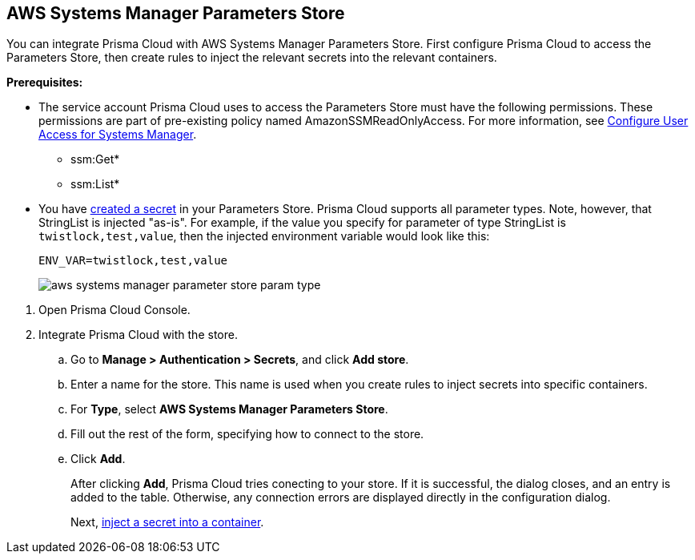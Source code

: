 :topic_type: task

[.task]
[#aws-systems-manager-parameters-store]
== AWS Systems Manager Parameters Store

You can integrate Prisma Cloud with AWS Systems Manager Parameters Store.
First configure Prisma Cloud to access the Parameters Store, then create rules to inject the relevant secrets into the relevant containers.

*Prerequisites:*

* The service account Prisma Cloud uses to access the Parameters Store must have the following permissions.
These permissions are part of pre-existing policy named AmazonSSMReadOnlyAccess.
For more information, see https://docs.aws.amazon.com/systems-manager/latest/userguide/sysman-access-user.html[Configure User Access for Systems Manager].
** ssm:Get*
** ssm:List*

* You have https://docs.aws.amazon.com/systems-manager/latest/userguide/sysman-paramstore-console.html[created a secret] in your Parameters Store.
Prisma Cloud supports all parameter types.
Note, however, that StringList is injected "as-is".
For example, if the value you specify for parameter of type StringList is `twistlock,test,value`, then the injected environment variable would look like this:
+
  ENV_VAR=twistlock,test,value
+
image::runtime-security/aws-systems-manager-parameter-store-param-type.png[]

[.procedure]
. Open Prisma Cloud Console.

. Integrate Prisma Cloud with the store.

.. Go to *Manage > Authentication > Secrets*, and click *Add store*.

.. Enter a name for the store.
This name is used when you create rules to inject secrets into specific containers.

.. For *Type*, select *AWS Systems Manager Parameters Store*.

.. Fill out the rest of the form, specifying how to connect to the store.

.. Click *Add*.
+
After clicking *Add*, Prisma Cloud tries conecting to your store.
If it is successful, the dialog closes, and an entry is added to the table.
Otherwise, any connection errors are displayed directly in the configuration dialog.
+
Next, xref:../../secrets/inject-secrets.adoc#[inject a secret into a container].
